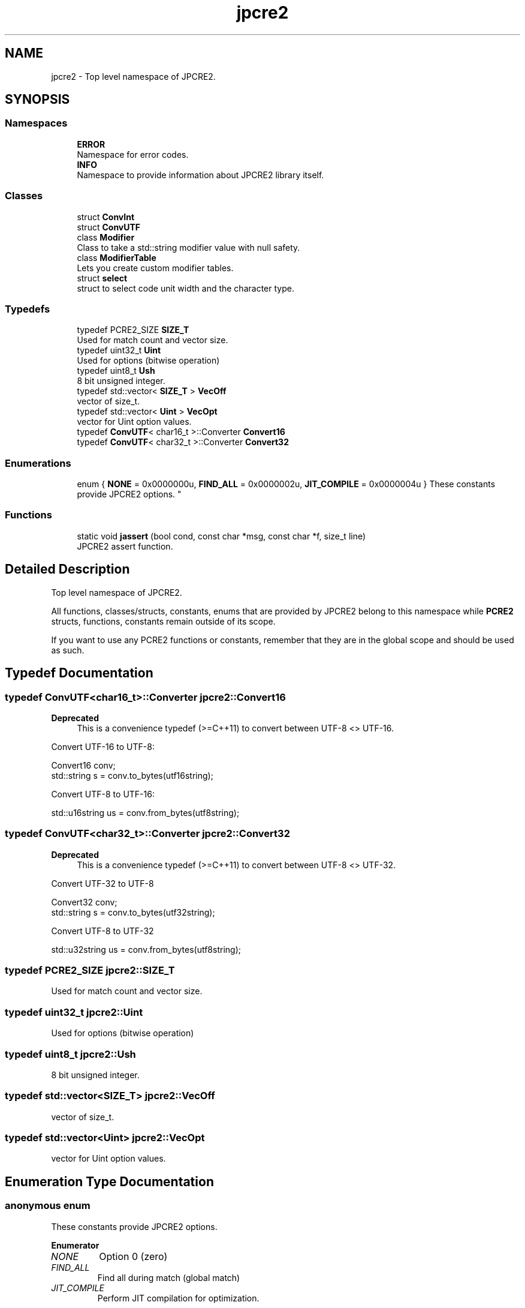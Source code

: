 .TH "jpcre2" 3 "Fri Jul 21 2017" "Version 10.30.02" "JPCRE2" \" -*- nroff -*-
.ad l
.nh
.SH NAME
jpcre2 \- Top level namespace of JPCRE2\&.  

.SH SYNOPSIS
.br
.PP
.SS "Namespaces"

.in +1c
.ti -1c
.RI " \fBERROR\fP"
.br
.RI "Namespace for error codes\&. "
.ti -1c
.RI " \fBINFO\fP"
.br
.RI "Namespace to provide information about JPCRE2 library itself\&. "
.in -1c
.SS "Classes"

.in +1c
.ti -1c
.RI "struct \fBConvInt\fP"
.br
.ti -1c
.RI "struct \fBConvUTF\fP"
.br
.ti -1c
.RI "class \fBModifier\fP"
.br
.RI "Class to take a std::string modifier value with null safety\&. "
.ti -1c
.RI "class \fBModifierTable\fP"
.br
.RI "Lets you create custom modifier tables\&. "
.ti -1c
.RI "struct \fBselect\fP"
.br
.RI "struct to select code unit width and the character type\&. "
.in -1c
.SS "Typedefs"

.in +1c
.ti -1c
.RI "typedef PCRE2_SIZE \fBSIZE_T\fP"
.br
.RI "Used for match count and vector size\&. "
.ti -1c
.RI "typedef uint32_t \fBUint\fP"
.br
.RI "Used for options (bitwise operation) "
.ti -1c
.RI "typedef uint8_t \fBUsh\fP"
.br
.RI "8 bit unsigned integer\&. "
.ti -1c
.RI "typedef std::vector< \fBSIZE_T\fP > \fBVecOff\fP"
.br
.RI "vector of size_t\&. "
.ti -1c
.RI "typedef std::vector< \fBUint\fP > \fBVecOpt\fP"
.br
.RI "vector for Uint option values\&. "
.ti -1c
.RI "typedef \fBConvUTF\fP< char16_t >::Converter \fBConvert16\fP"
.br
.ti -1c
.RI "typedef \fBConvUTF\fP< char32_t >::Converter \fBConvert32\fP"
.br
.in -1c
.SS "Enumerations"

.in +1c
.ti -1c
.RI "enum { \fBNONE\fP = 0x0000000u, \fBFIND_ALL\fP = 0x0000002u, \fBJIT_COMPILE\fP = 0x0000004u }
.RI "These constants provide JPCRE2 options\&. ""
.br
.in -1c
.SS "Functions"

.in +1c
.ti -1c
.RI "static void \fBjassert\fP (bool cond, const char *msg, const char *f, size_t line)"
.br
.RI "JPCRE2 assert function\&. "
.in -1c
.SH "Detailed Description"
.PP 
Top level namespace of JPCRE2\&. 

All functions, classes/structs, constants, enums that are provided by JPCRE2 belong to this namespace while \fBPCRE2\fP structs, functions, constants remain outside of its scope\&.
.PP
If you want to use any PCRE2 functions or constants, remember that they are in the global scope and should be used as such\&. 
.SH "Typedef Documentation"
.PP 
.SS "typedef \fBConvUTF\fP<char16_t>::Converter \fBjpcre2::Convert16\fP"

.PP
\fBDeprecated\fP
.RS 4
This is a convenience typedef (>=C++11) to convert between UTF-8 <> UTF-16\&.
.RE
.PP
Convert UTF-16 to UTF-8: 
.PP
.nf
Convert16 conv;
std::string s = conv\&.to_bytes(utf16string);

.fi
.PP
 Convert UTF-8 to UTF-16: 
.PP
.nf
std::u16string us = conv\&.from_bytes(utf8string);

.fi
.PP
 
.SS "typedef \fBConvUTF\fP<char32_t>::Converter \fBjpcre2::Convert32\fP"

.PP
\fBDeprecated\fP
.RS 4
This is a convenience typedef (>=C++11) to convert between UTF-8 <> UTF-32\&.
.RE
.PP
Convert UTF-32 to UTF-8 
.PP
.nf
Convert32 conv;
std::string s = conv\&.to_bytes(utf32string);

.fi
.PP
 Convert UTF-8 to UTF-32 
.PP
.nf
std::u32string us = conv\&.from_bytes(utf8string);

.fi
.PP
 
.SS "typedef PCRE2_SIZE \fBjpcre2::SIZE_T\fP"

.PP
Used for match count and vector size\&. 
.SS "typedef uint32_t \fBjpcre2::Uint\fP"

.PP
Used for options (bitwise operation) 
.SS "typedef uint8_t \fBjpcre2::Ush\fP"

.PP
8 bit unsigned integer\&. 
.SS "typedef std::vector<\fBSIZE_T\fP> \fBjpcre2::VecOff\fP"

.PP
vector of size_t\&. 
.SS "typedef std::vector<\fBUint\fP> \fBjpcre2::VecOpt\fP"

.PP
vector for Uint option values\&. 
.SH "Enumeration Type Documentation"
.PP 
.SS "anonymous enum"

.PP
These constants provide JPCRE2 options\&. 
.PP
\fBEnumerator\fP
.in +1c
.TP
\fB\fINONE \fP\fP
Option 0 (zero) 
.TP
\fB\fIFIND_ALL \fP\fP
Find all during match (global match) 
.TP
\fB\fIJIT_COMPILE \fP\fP
Perform JIT compilation for optimization\&. 
.SH "Function Documentation"
.PP 
.SS "static void jpcre2::jassert (bool cond, const char * msg, const char * f, size_t line)\fC [inline]\fP, \fC [static]\fP"

.PP
JPCRE2 assert function\&. Aborts with an error message if condition fails\&. 
.PP
\fBParameters:\fP
.RS 4
\fIcond\fP boolean condition 
.br
\fImsg\fP message (std::string) 
.br
\fIf\fP file where jassert was called\&. 
.br
\fIline\fP line number where jassert was called\&. 
.RE
.PP

.SH "Author"
.PP 
Generated automatically by Doxygen for JPCRE2 from the source code\&.
